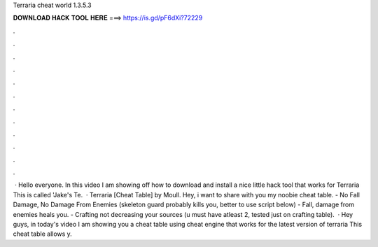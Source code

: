 Terraria cheat world 1.3.5.3

𝐃𝐎𝐖𝐍𝐋𝐎𝐀𝐃 𝐇𝐀𝐂𝐊 𝐓𝐎𝐎𝐋 𝐇𝐄𝐑𝐄 ===> https://is.gd/pF6dXi?72229

.

.

.

.

.

.

.

.

.

.

.

.

 · Hello everyone. In this video I am showing off how to download and install a nice little hack tool that works for Terraria This is called 'Jake's Te.  · Terraria [Cheat Table] by Moull. Hey, i want to share with you my noobie cheat table. - No Fall Damage, No Damage From Enemies (skeleton guard probably kills you, better to use script below) - Fall, damage from enemies heals you. - Crafting not decreasing your sources (u must have atleast 2, tested just on crafting table).  · Hey guys, in today's video I am showing you a cheat table using cheat engine that works for the latest version of terraria This cheat table allows y.